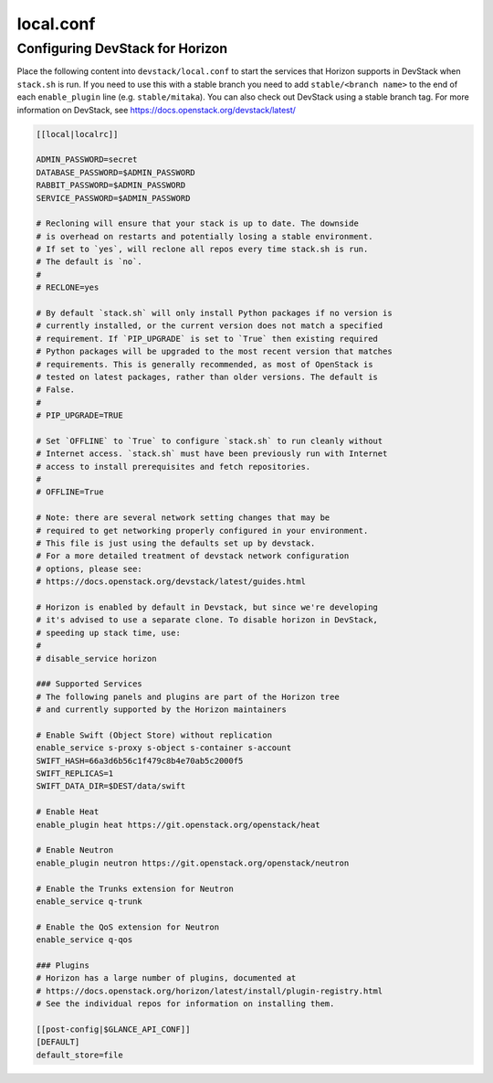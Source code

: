 .. _local-conf:

==========
local.conf
==========

Configuring DevStack for Horizon
================================

Place the following content into ``devstack/local.conf`` to start the services
that Horizon supports in DevStack when ``stack.sh`` is run. If you need to use
this with a stable branch you need to add ``stable/<branch name>`` to the end
of each ``enable_plugin`` line (e.g. ``stable/mitaka``). You can also check
out DevStack using a stable branch tag. For more information on DevStack,
see https://docs.openstack.org/devstack/latest/

.. code-block:: ini

    [[local|localrc]]

    ADMIN_PASSWORD=secret
    DATABASE_PASSWORD=$ADMIN_PASSWORD
    RABBIT_PASSWORD=$ADMIN_PASSWORD
    SERVICE_PASSWORD=$ADMIN_PASSWORD

    # Recloning will ensure that your stack is up to date. The downside
    # is overhead on restarts and potentially losing a stable environment.
    # If set to `yes`, will reclone all repos every time stack.sh is run.
    # The default is `no`.
    #
    # RECLONE=yes

    # By default `stack.sh` will only install Python packages if no version is
    # currently installed, or the current version does not match a specified
    # requirement. If `PIP_UPGRADE` is set to `True` then existing required
    # Python packages will be upgraded to the most recent version that matches
    # requirements. This is generally recommended, as most of OpenStack is
    # tested on latest packages, rather than older versions. The default is
    # False.
    #
    # PIP_UPGRADE=TRUE

    # Set `OFFLINE` to `True` to configure `stack.sh` to run cleanly without
    # Internet access. `stack.sh` must have been previously run with Internet
    # access to install prerequisites and fetch repositories.
    #
    # OFFLINE=True

    # Note: there are several network setting changes that may be
    # required to get networking properly configured in your environment.
    # This file is just using the defaults set up by devstack.
    # For a more detailed treatment of devstack network configuration
    # options, please see:
    # https://docs.openstack.org/devstack/latest/guides.html

    # Horizon is enabled by default in Devstack, but since we're developing
    # it's advised to use a separate clone. To disable horizon in DevStack,
    # speeding up stack time, use:
    #
    # disable_service horizon

    ### Supported Services
    # The following panels and plugins are part of the Horizon tree
    # and currently supported by the Horizon maintainers

    # Enable Swift (Object Store) without replication
    enable_service s-proxy s-object s-container s-account
    SWIFT_HASH=66a3d6b56c1f479c8b4e70ab5c2000f5
    SWIFT_REPLICAS=1
    SWIFT_DATA_DIR=$DEST/data/swift

    # Enable Heat
    enable_plugin heat https://git.openstack.org/openstack/heat

    # Enable Neutron
    enable_plugin neutron https://git.openstack.org/openstack/neutron

    # Enable the Trunks extension for Neutron
    enable_service q-trunk

    # Enable the QoS extension for Neutron
    enable_service q-qos

    ### Plugins
    # Horizon has a large number of plugins, documented at
    # https://docs.openstack.org/horizon/latest/install/plugin-registry.html
    # See the individual repos for information on installing them.

    [[post-config|$GLANCE_API_CONF]]
    [DEFAULT]
    default_store=file
